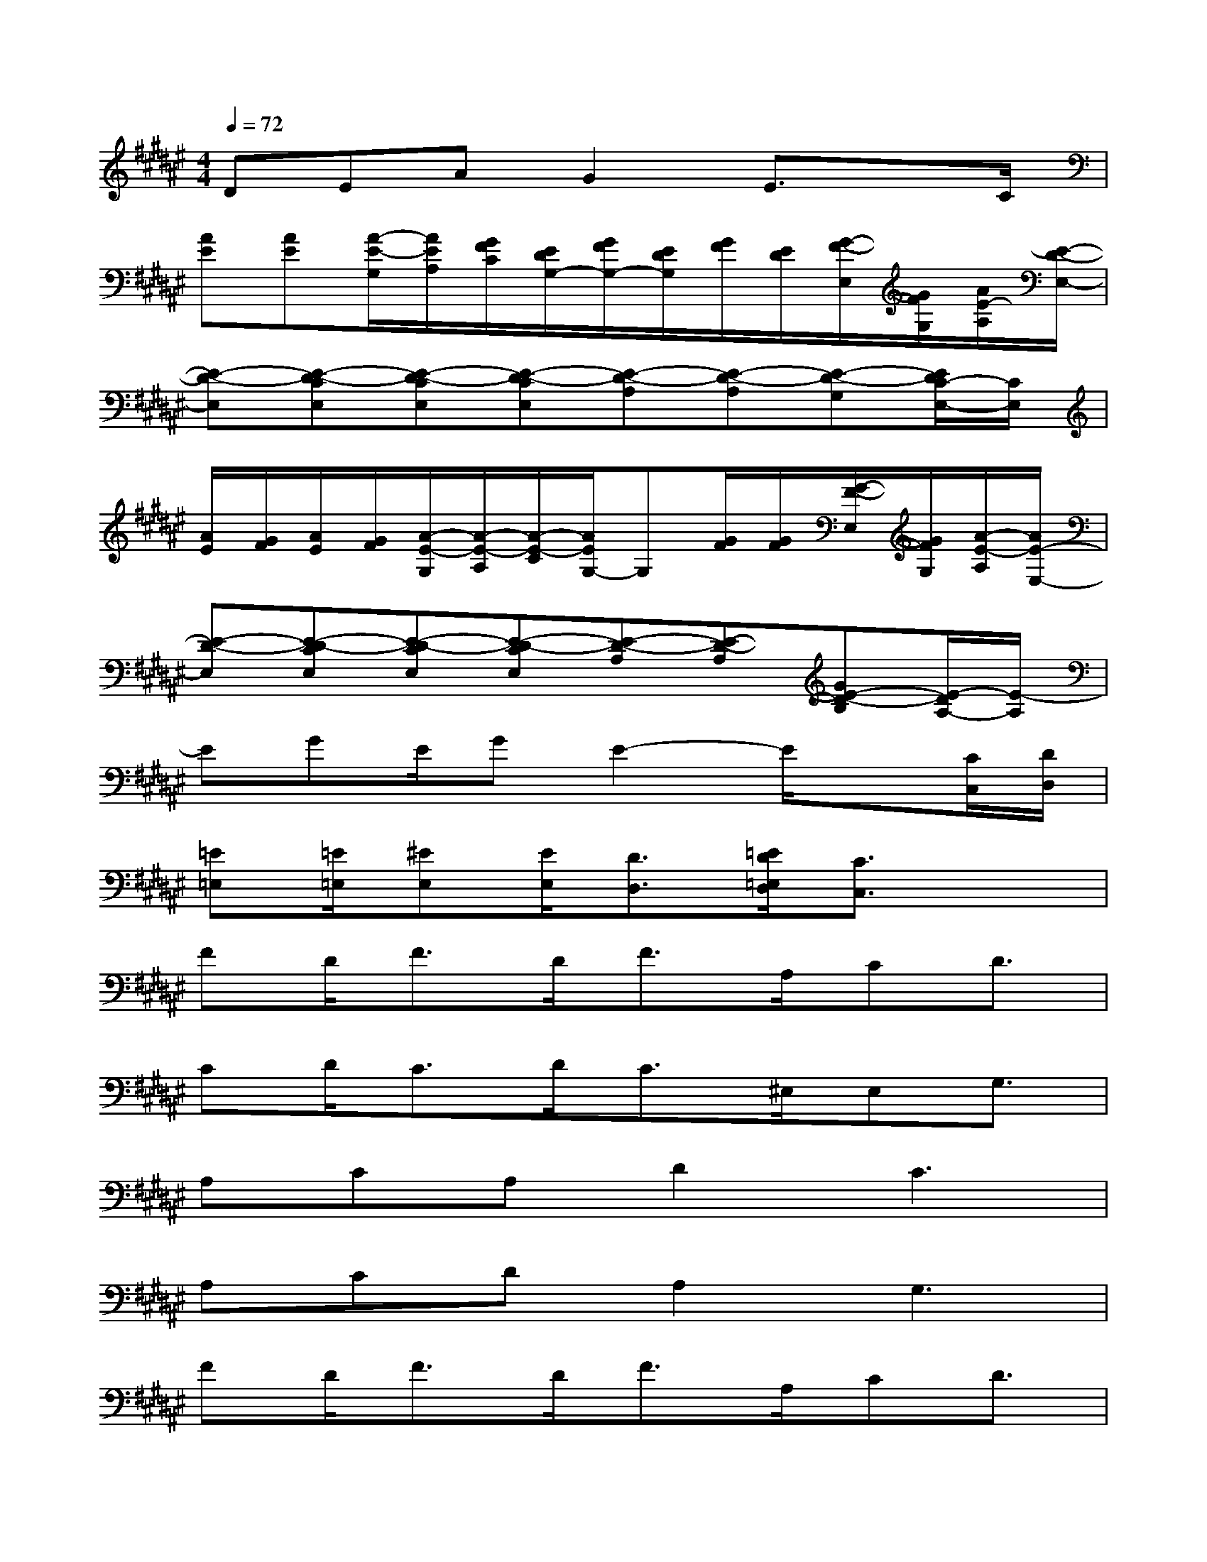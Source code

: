 X:1
T:
M:4/4
L:1/8
Q:1/4=72
K:F#%6sharps
V:1
DEAG2E3/2xC/2|
[AE][AE][A/2-E/2-G,/2][A/2E/2A,/2][G/2F/2C/2][E/2D/2G,/2-][G/2F/2G,/2-][E/2D/2G,/2][G/2F/2][E/2D/2][G/2-F/2-E,/2][G/2F/2G,/2][A/2E/2-A,/2][E/2-D/2-E,/2-]|
[E-D-E,][E-D-CE,][E-D-CE,][E-D-CE,][E-D-A,][E-D-A,][E-D-G,][E/2D/2C/2-E,/2-][C/2E,/2]|
[A/2E/2][G/2F/2][A/2E/2][G/2F/2][A/2-E/2-G,/2][A/2-E/2-A,/2][A/2-E/2-C/2][A/2E/2G,/2-]G,[G/2F/2][G/2F/2][G/2-F/2-E,/2][G/2F/2G,/2][A/2-E/2-A,/2][A/2E/2-E,/2-]|
[E-D-E,][E-D-CE,][E-D-CE,][E-D-CE,][E-D-A,][E-D-A,][GE-D-B,][E/2-D/2A,/2-][E/2-A,/2]|
EGE/2GE2-E/2x[C/2C,/2][D/2D,/2]|
[=E=E,][=E/2=E,/2][^EE,][E/2E,/2][D3/2D,3/2][=E/2D/2=E,/2D,/2][C3/2C,3/2]x3/2|
FD<FD<FA,/2CD3/2|
CD<CD<C^E,/2E,G,3/2|
A,CA,D2C3|
A,CDA,2G,3|
FD<FD<FA,/2CD3/2|
CDCDCE,/2E,G,3/2|
A,CA,D2C3|
A,CDA,2G,3|
x/2D/2E/2E/2E/2E/2EFCA,C